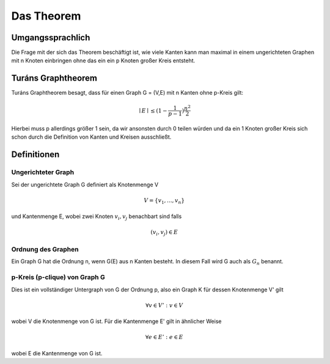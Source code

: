===========
Das Theorem
===========

.. todo:: Eventuell in Definitionen Part auslagern (Links innerhalb von Sphinx auf die Begriffe)

*****************
Umgangssprachlich
*****************

Die Frage mit der sich das Theorem beschäftigt ist, wie viele Kanten kann man maximal in einem ungerichteten Graphen mit n Knoten einbringen ohne das ein ein p Knoten großer Kreis entsteht.

*******************
Turáns Graphtheorem
*******************

Turáns Graphtheorem besagt, dass für einen Graph G = (V,E) mit n Kanten ohne p-Kreis gilt:

.. math:: \mid E \mid \le (1- \frac{1}{p-1}) \frac{n^2}{2}

Hierbei muss p allerdings größer 1 sein, da wir ansonsten durch 0 teilen würden und da ein 1 Knoten großer Kreis sich schon durch die Definition von Kanten und Kreisen ausschließt.

************
Definitionen
************

Ungerichteter Graph
"""""""""""""""""""
Sei der ungerichtete Graph G definiert als Knotenmenge V

.. math::  V = \{ v_1, ..., v_n \}

und Kantenmenge E, wobei zwei Knoten :math:`v_i, v_j` benachbart sind falls

.. math::  (v_i, v_j) \in E

Ordnung des Graphen
"""""""""""""""""""""""

.. todo:: nachfragen ob Notation G(E) korrekt ist

Ein Graph G hat die Ordnung n, wenn G(E) aus n Kanten besteht. In diesem Fall wird G auch als :math:`G_n` benannt.


p-Kreis (p-clique) von Graph G
""""""""""""""""""""""""""""""

Dies ist ein vollständiger Untergraph von G der Ordnung p, also ein Graph K für dessen Knotenmenge V' gilt

.. math::  \forall v \in V': v \in V

wobei V die Knotenmenge von G ist. Für die Kantenmenge E' gilt in ähnlicher Weise

.. math::  \forall e \in E': e \in E

wobei E die Kantenmenge von G ist.

.. todo:: Add Kreiszahl (or sth. like that) => clique number



.. todo:: r-patit, turan graph, Kanten shiften